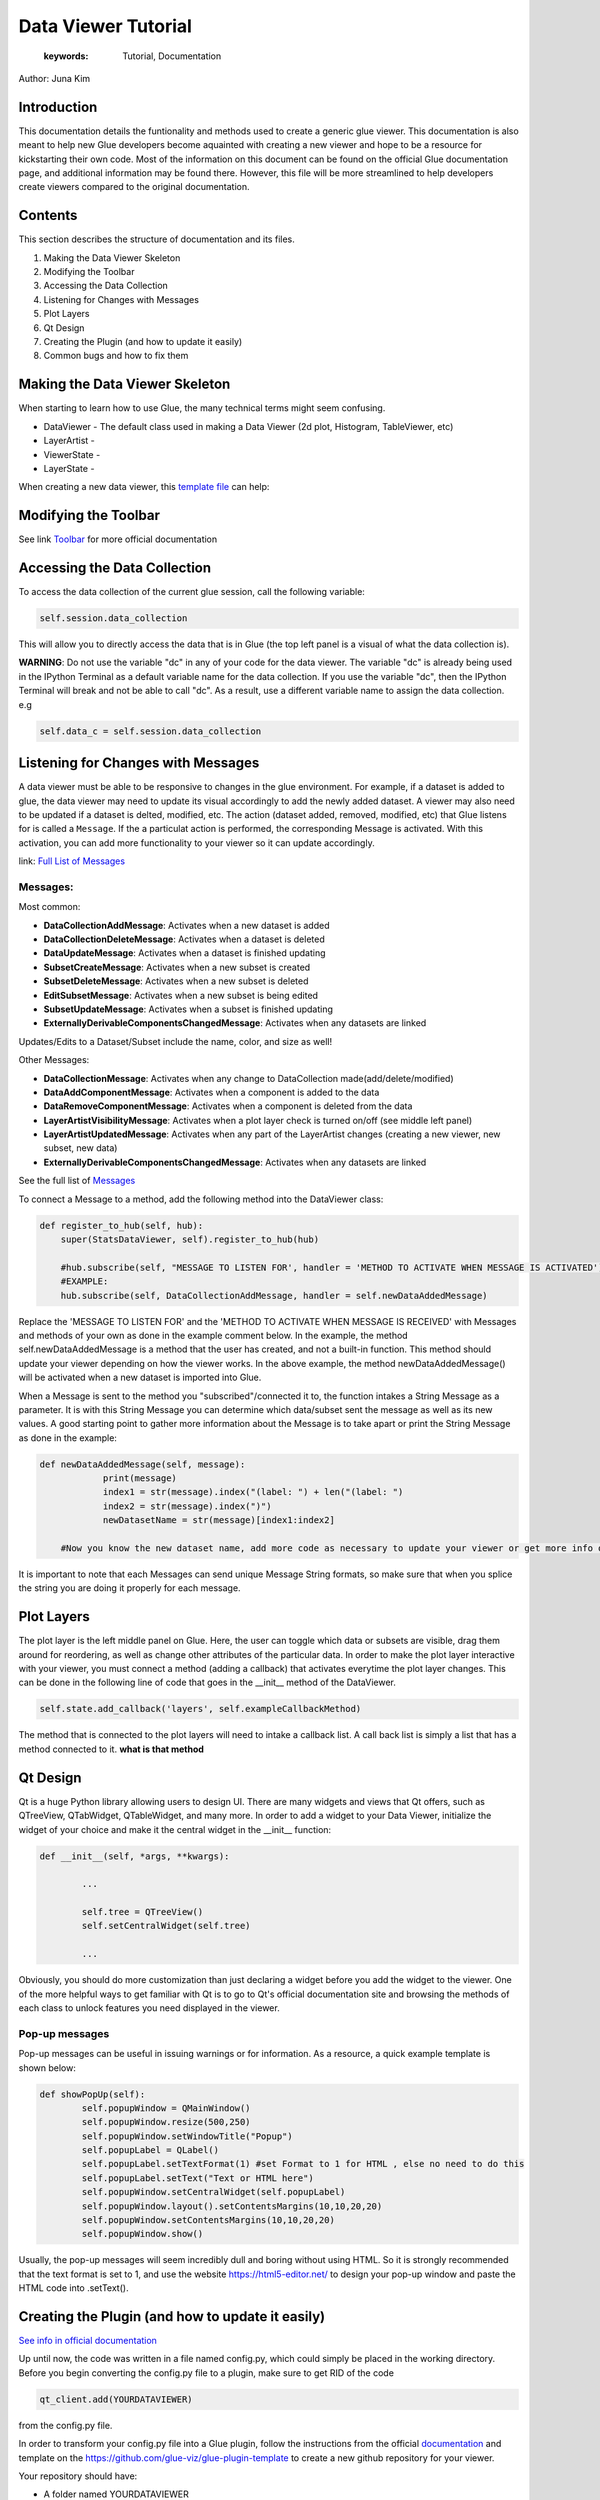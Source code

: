 
****************************************
Data Viewer Tutorial
****************************************

    :keywords: Tutorial, Documentation

Author: Juna Kim

Introduction
============

This documentation details the funtionality and methods used to create a generic glue viewer. This documentation is also meant to help new Glue developers become aquainted with creating a new viewer and hope to be a resource for kickstarting their own code. Most of the information on this document can be found on the official Glue documentation page, and additional information may be found there. However, this file will be more streamlined to help developers create viewers compared to the original documentation.

Contents
=======================

This section describes the structure of documentation and its files.

#. Making the Data Viewer Skeleton
#. Modifying the Toolbar
#. Accessing the Data Collection
#. Listening for Changes with Messages
#. Plot Layers
#. Qt Design
#. Creating the Plugin (and how to update it easily)
#. Common bugs and how to fix them



Making the Data Viewer Skeleton
==========================

When starting to learn how to use Glue, the many technical terms might seem confusing. 

* DataViewer -  The default class used in making a Data Viewer (2d plot, Histogram, TableViewer, etc)
* LayerArtist - 
* ViewerState - 
* LayerState - 


When creating a new data viewer, this `template file <https://github.com/jk31768/glue-statistics/blob/master/dataviewertemplate.py>`_ can help: 


Modifying the Toolbar
=======================
See link `Toolbar <http://docs.glueviz.org/en/stable/customizing_guide/toolbar.html>`_ for more official documentation

Accessing the Data Collection
=======================
To access the data collection of the current glue session, call the following variable:  

.. code-block:: python

    self.session.data_collection

This will allow you to directly access the data that is in Glue (the top left panel is a visual of what the data collection is).

**WARNING**: Do not use the variable "dc" in any of your code for the data viewer. The variable "dc" is already being used in the IPython Terminal as a default variable name for the data collection. If you use the variable "dc", then the IPython Terminal will break and not be able to call "dc". As a result, use a different variable name to assign the data collection. e.g

.. code-block:: python
    
    self.data_c = self.session.data_collection


Listening for Changes with Messages
=======================
A data viewer must be able to be responsive to changes in the glue environment. For example, if a dataset is added to glue, the data viewer may need to update its visual accordingly to add the newly added dataset. A viewer may also need to be updated if a dataset is delted, modified, etc. The action (dataset added, removed, modified, etc) that Glue listens for is called a ``Message``. If the a particulat action is performed, the corresponding Message is activated. With this activation, you can add more functionality to your viewer so it can update accordingly. 

link: `Full List of Messages <http://docs.glueviz.org/en/stable/_modules/glue/core/message.html#Message>`_

Messages:
-----------------

Most common:

* **DataCollectionAddMessage**: Activates when a new dataset is added
* **DataCollectionDeleteMessage**: Activates when a dataset is deleted
* **DataUpdateMessage**: Activates when a dataset is finished updating
* **SubsetCreateMessage**: Activates when a new subset is created
* **SubsetDeleteMessage**: Activates when a new subset is deleted
* **EditSubsetMessage**: Activates when a new subset is being edited 
* **SubsetUpdateMessage**: Activates when a subset is finished updating
* **ExternallyDerivableComponentsChangedMessage**: Activates when any datasets are linked

Updates/Edits to a Dataset/Subset include the name, color, and size as well!

Other Messages:

* **DataCollectionMessage**: Activates when any change to DataCollection made(add/delete/modified)
* **DataAddComponentMessage**: Activates when a component is added to the data
* **DataRemoveComponentMessage**: Activates when a component is deleted from the data
* **LayerArtistVisibilityMessage**: Activates when a plot layer check is turned on/off (see middle left panel) 
* **LayerArtistUpdatedMessage**: Activates when any part of the LayerArtist changes (creating a new viewer, new subset, new data)
* **ExternallyDerivableComponentsChangedMessage**: Activates when any datasets are linked 

See the full list of `Messages <http://docs.glueviz.org/en/stable/_modules/glue/core/message.html#Message>`_

To connect a Message to a method, add the following method into the DataViewer class:

.. code-block:: python

    def register_to_hub(self, hub):
        super(StatsDataViewer, self).register_to_hub(hub)
        
        #hub.subscribe(self, "MESSAGE TO LISTEN FOR', handler = 'METHOD TO ACTIVATE WHEN MESSAGE IS ACTIVATED')
        #EXAMPLE:
        hub.subscribe(self, DataCollectionAddMessage, handler = self.newDataAddedMessage)

Replace the 'MESSAGE TO LISTEN FOR' and the 'METHOD TO ACTIVATE WHEN MESSAGE IS RECEIVED' with Messages and methods of your own as done in the example comment below. In the example, the method self.newDataAddedMessage is a method that the user has created, and not a built-in function. This method should update your viewer depending on how the viewer works. In the above example, the method newDataAddedMessage() will be activated when a new dataset is imported into Glue.

When a Message is sent to the method you "subscribed"/connected it to, the function intakes a String Message as a parameter. It is with this String Message you can determine which data/subset sent the message as well as its new values. A good starting point to gather more information about the Message is to take apart or print the String Message as done in the example:

.. code-block:: python
    
    def newDataAddedMessage(self, message):
		print(message)
		index1 = str(message).index("(label: ") + len("(label: ")
		index2 = str(message).index(")")
		newDatasetName = str(message)[index1:index2]
        
        #Now you know the new dataset name, add more code as necessary to update your viewer or get more info out of the message string
                 
It is important to note that each Messages can send unique Message String formats, so make sure that when you splice the string you are doing it properly for each message.

Plot Layers
=======================
The plot layer is the left middle panel on Glue. Here, the user can toggle which data or subsets are visible, drag them around for reordering, as well as change other attributes of the particular data. In order to make the plot layer interactive with your viewer, you must connect a method (adding a callback) that activates everytime the plot layer changes. This can be done in the following line of code that goes in the __init__ method of the DataViewer.

.. code-block:: python

    self.state.add_callback('layers', self.exampleCallbackMethod)
    
    
The method that is connected to the plot layers will need to intake a callback list. A call back list is simply a list that has a method connected to it. **what is that method**




Qt Design
=======================

Qt is a huge Python library allowing users to design UI. There are many widgets and views that Qt offers, such as QTreeView, QTabWidget, QTableWidget, and many more. In order to add a widget to your Data Viewer, initialize the widget of your choice and make it the central widget in the __init__ function:

.. code-block:: python

	def __init__(self, *args, **kwargs):
		
		...
		
		self.tree = QTreeView()
		self.setCentralWidget(self.tree)
		
		...


Obviously, you should do more customization than just declaring a widget before you add the widget to the viewer. One of the more helpful ways to get familiar with Qt is to go to Qt's official documentation site and browsing the methods of each class to unlock features you need displayed in the viewer. 

Pop-up messages
-----------------
Pop-up messages can be useful in issuing warnings or for information. As a resource, a quick example template is shown below:

.. code-block:: python

	def showPopUp(self):
		self.popupWindow = QMainWindow()
		self.popupWindow.resize(500,250)
		self.popupWindow.setWindowTitle("Popup")
		self.popupLabel = QLabel()
		self.popupLabel.setTextFormat(1) #set Format to 1 for HTML , else no need to do this
		self.popupLabel.setText("Text or HTML here")
		self.popupWindow.setCentralWidget(self.popupLabel)
		self.popupWindow.layout().setContentsMargins(10,10,20,20)
		self.popupWindow.setContentsMargins(10,10,20,20)
		self.popupWindow.show()
		
Usually, the pop-up messages will seem incredibly dull and boring without using HTML. So it is strongly recommended that the text format is set to 1, and use the website https://html5-editor.net/ to design your pop-up window and paste the HTML code into .setText(). 


Creating the Plugin (and how to update it easily)
=======================

`See info in official documentation <http://docs.glueviz.org/en/stable/customizing_guide/writing_plugin.html>`_

Up until now, the code was written in a file named config.py, which could simply be placed in the working directory. Before you begin converting the config.py file to a plugin, make sure to get RID of the code 

.. code-block:: python

	qt_client.add(YOURDATAVIEWER)
	
from the config.py file.


In order to transform your config.py file into a Glue plugin, follow the instructions from the official `documentation <http://docs.glueviz.org/en/stable/customizing_guide/writing_plugin.html>`_ and template on the https://github.com/glue-viz/glue-plugin-template to create a new github repository for your viewer. 

Your repository should have:

* A folder named YOURDATAVIEWER
	* The config.py file renamed as YOURDATAVIEWER.py
	* __init__.py
	* version.py
	* Any additional files you might need(.pngs, .ui , etc)
	
* setup.py
* setup.cfg
* README or other instructional files

Don't forget that you need to upload the .ui file as well as any pictures/images you used in your data viewer if it is not part of glue's icons/pictures in the folder.

The setup.cfg file is needed to allow these additional files to be downloaded as part of the plugin. See this `setup.cfg <https://github.com/jk31768/glue-statistics>`_ file on how it is written and add any additional file types as necessary.

If you are confused on what your repository should look like or what code needs to go in the setup.py or additional files, see the `Glue Statistics Viewer Repository <https://github.com/jk31768/glue-statistics>`_ for inspiration.


Accessing pictures and additional files
----------------------------------------
In order to allow the plugin to access the pictures in the repository, create instance variable of each picture in the __init__.py file:

.. code-block:: python

	EXAMPLE_LOGO = os.path.abspath(os.path.join(os.path.dirname(__file__), 'MYEXAMPLELOGO.png'))
	
Then you can import the logo by adding the following line to the top of YOURDATAVIEWER.py(previously the config.py):

.. code-block:: python

	from YOURDATAVIEWER import EXAMPLE_LOGO
	
Now you can use the variable EXAMPLE_LOGO whenever you need to put a image link. For example, if this logo was to be used in the toolbar, this could simple be done by:

.. code-block:: python

	@viewer_tool
	class ButtonOnToolbar(Tool):

		icon = EXAMPLE_LOGO  #USED THE VARIABLE HERE
		tool_id = 'Example'
		action_text = 'Example'
		tool_tip = 'Click to see Instructions'
		status_tip = 'Click to see Instructions'
		shortcut = 'I'

		def __init__(self,viewer):
			self.viewer = viewer

		def activate(self):
			self.viewer.exampleActivate()

		def close(self):
			pass


If you have followed all the steps, you should be able to test if you are able to download the plugin straight from github. 
Open your anaconda command prompt and pip install the plugin using:

.. code-block:: pip

	pip install git + link_to_your_github_repository

You can also use the pip install -e command to install the plugin in development mode to avoid reinstalling the plugin everytime you need to make an update. 


To uninstall: 

.. code-block:: pip

	pip uninstall YOURDATAVIEWER

For Anaconda users, the plugin is located in anaconda(version#)/Lib/site-packages/YOURDATAVIEWER


Updating the Plugin
-------------------
To update the plugin, you can simply update the github repository and remove and reinstall the plugin (or use pip install -e for developing mode) to see your changes. It might be easier to make changes to the config.py file in the working directory while still in development and update the github once significant progress has been made. 

Common bugs and how to fix them
=======================


